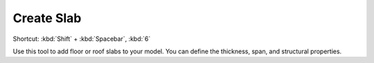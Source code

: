 .. _create-slab:

Create Slab
-----------
Shortcut: :kbd:`Shift` + :kbd:`Spacebar`, :kbd:`6`

Use this tool to add floor or roof slabs to your model. You can define the thickness, span, and structural properties.
